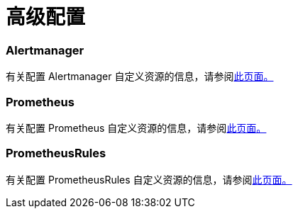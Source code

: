 = 高级配置

=== Alertmanager

有关配置 Alertmanager 自定义资源的信息，请参阅xref:alertmanager.adoc[此页面。]

=== Prometheus

有关配置 Prometheus 自定义资源的信息，请参阅xref:prometheus.adoc[此页面。]

=== PrometheusRules

有关配置 PrometheusRules 自定义资源的信息，请参阅xref:prometheusrules.adoc[此页面。]
